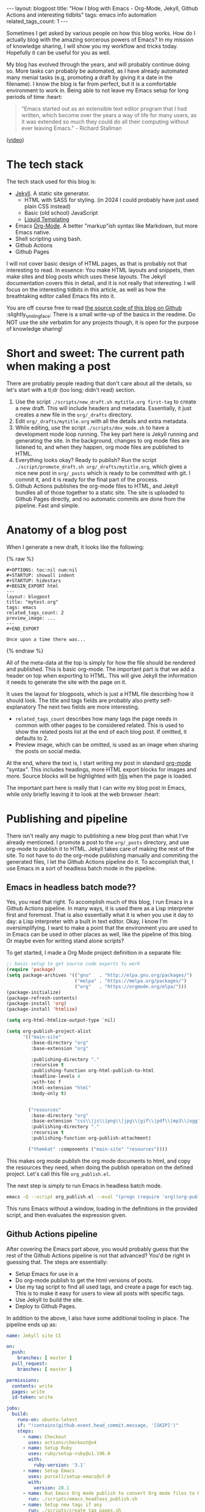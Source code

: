 #+OPTIONS: toc:nil num:nil
#+STARTUP: showall indent
#+STARTUP: hidestars
#+BEGIN_EXPORT html
---
layout: blogpost
title: "How I blog with Emacs - Org-Mode, Jekyll, Github Actions and interesting tidbits"
tags: emacs info automation
related_tags_count: 1
---
#+END_EXPORT

Sometimes I get asked by various people on how this blog works. How do I actually blog with the amazing sorcerous powers of Emacs? In my mission of knowledge sharing, I will show you my workflow and tricks today. Hopefully it can be useful for you as well.


My blog has evolved through the years, and will probably continue doing so. More tasks can probably be automated, as I have already automated many menial tasks (e.g, promoting a draft by giving it a date in the filename). I know the blog is far from perfect, but it is a comfortable environment to work in. Being able to not leave my Emacs setup for long periods of time :heart:

#+BEGIN_QUOTE
"Emacs started out as an extensible text editor program that I had written, which become over the years a way of life for many users, as it was extended so much they could do all their computing without ever leaving Emacs." - Richard Stallman
#+END_QUOTE
([[https://www.youtube.com/watch?v=1jPmnDZ6ab8][video]])


* The tech stack
The tech stack used for this blog is:
- [[https://jekyllrb.com/][Jekyll]]. A static site generator.
  - HTML with SASS for styling. (in 2024 I could probably have just used plain CSS instead)
  - Basic (old school) JavaScript
  - [[https://shopify.github.io/liquid/][Liquid Templating]]
- Emacs [[https://orgmode.org/][Org-Mode]]. A better "markup"ish syntax like Markdown, but more Emacs native.
- Shell scripting using bash.
- Github Actions
- Github Pages


I will not cover basic design of HTML pages, as that is probably not that interesting to read. In essence: You make HTML layouts and snippets, then make sites and blog posts which uses these layouts. The Jekyll documentation covers this in detail, and it is not really that interesting. I will focus on the interesting tidbits in this article, as well as how the breathtaking editor called Emacs fits into it.


You are off course free to read [[https://github.com/themkat/themkat.github.io][the source code of this blog on Github]] :slightly_smiling_face: There is a small write-up of the basics in the readme. Do NOT use the site verbatim for any projects though, it is open for the purpose of knowledge sharing!



* Short and sweet: The current path when making a post
There are probably people reading that don't care about all the details, so let's start with a tl;dr (too long; didn't read) section. 


1. Use the script =./scripts/new_draft.sh mytitle.org first-tag= to create a new draft. This will include headers and metadata. Essentially, it just creates a new file in the =org/_drafts= directory. 
2. Edit =org/_drafts/mytitle.org= with all the details and extra metadata.
3. While editing, use the script =./scripts/dev_mode.sh= to have a development mode loop running. The key part here is Jekyll running and generating the site. In the background, changes to org mode files are listened to, and when they happen, org mode files are published to HTML.
4. Everything looks okay? Ready to publish? Run the script =./script/promote_draft.sh org/_drafts/mytitle.org=, which gives a nice new post in =org/_posts= which is ready to be committed with git. I commit it, and it is ready for the final part of the process.
5. Github Actions publishes the org-mode files to HTML, and Jekyll bundles all of those together to a static site. The site is uploaded to Github Pages directly, and no automatic commits are done from the pipeline. Fast and simple. 


* Anatomy of a blog post
When I generate a new draft, it looks like the following:

{% raw %}
#+BEGIN_SRC text
#+OPTIONS: toc:nil num:nil
#+STARTUP: showall indent
#+STARTUP: hidestars
#+BEGIN_EXPORT html
---
layout: blogpost
title: "mytest.org"
tags: emacs
related_tags_count: 2
preview_image: ...
---
#+END_EXPORT

Once upon a time there was...
#+END_SRC
{% endraw %}

All of the meta-data at the top is simply for how the file should be rendered and published. This is basic org-mode. The important part is that we add a header on top when exporting to HTML. This will give Jekyll the information it needs to generate the site with the page on it. 


It uses the layout for blogposts, which is just a HTML file describing how it should look. The title and tags fields are probably also pretty self-explanatory The next two fields are more interesting.
- =related_tags_count= describes how many tags the page needs in common with other pages to be considered related. This is used to show the related posts list at the end of each blog post. If omitted, it defaults to 2. 
- Preview image, which can be omitted, is used as an image when sharing the posts on social media. 

At the end, where the text is, I start writing my post in standard [[https://orgmode.org/][org-mode]] "syntax". This includes headings, more HTML export blocks for images and more. Source blocks will be highlighted with [[https://highlightjs.org/][hljs]] when the page is loaded.


The important part here is really that I can write my blog post in Emacs, while only briefly leaving it to look at the web browser :heart:


* Publishing and pipeline
There isn't really any magic to publishing a new blog post than what I've already mentioned. I promote a post to the =org/_posts= directory, and use org-mode to publish it to HTML. Jekyll takes care of making the rest of the site. To not have to do the org-mode publishing manually and commiting the generated files, I let the Github Actions pipeline do it. To accomplish that, I use Emacs in a sort of headless batch mode in the pipeline.


** Emacs in headless batch mode??
Yes, you read that right. To accomplish much of this blog, I run Emacs in a Github Actions pipeline. In many ways, it is used there as a Lisp interpreter first and foremost. That is also essentially what it is when you use it day to day: a Lisp interpreter with a built in text editor. Okay, I know I'm oversimplifying. I want to make a point that the environment you are used to in Emacs can be used in other places as well, like the pipeline of this blog. Or maybe even for writing stand alone scripts?


To get started, I made a Org Mode project definition in a separate file:
#+BEGIN_SRC lisp
  ;; basic setup to get source code exports to work
  (require 'package)
  (setq package-archives '(("gnu"   . "http://elpa.gnu.org/packages/")
                           ("melpa" . "https://melpa.org/packages/")
                           ("org"   . "https://orgmode.org/elpa/")))
  (package-initialize)
  (package-refresh-contents)
  (package-install 'org)
  (package-install 'htmlize)

  (setq org-html-htmlize-output-type `nil)

  (setq org-publish-project-alist
        '(("main-site"
           :base-directory "org"
           :base-extension "org"

           :publishing-directory "."
           :recursive t
           :publishing-function org-html-publish-to-html
           :headline-levels 4
           :with-toc f
           :html-extension "html"
           :body-only t)


          ("resources"
           :base-directory "org"
           :base-extension "css\\|js\\|png\\|jpg\\|gif\\|pdf\\|mp3\\|ogg"
           :publishing-directory "."
           :recursive t
           :publishing-function org-publish-attachment)

          ("themkat" :components ("main-site" "resources"))))
  
#+END_SRC

This makes org mode publish the org mode documents to html, and copy the resources they need, when doing the publish operation on the defined project. Let's call this file =org_publish.el=. 


The next step is simply to run Emacs in headless batch mode.

#+BEGIN_SRC bash
  emacs -Q --script org_publish.el --eval "(progn (require 'org)(org-publish-project \"themkat\" t))"
#+END_SRC

This runs Emacs without a window, loading in the definitions in the provided script, and then evaluates the expression given. 


** Github Actions pipeline
After covering the Emacs part above, you would probably guess that the rest of the Github Actions pipeline is not that advanced? You'd be right in guessing that. The steps are essentially:
- Setup Emacs for use in a 
- Do org-mode publish to get the html versions of posts.
- Use my tag script to find all used tags, and create a page for each tag. This is to make it easy for users to view all posts with specific tags.
- Use Jekyll to build the site.
- Deploy to Github Pages.


In addition to the above, I also have some additional tooling in place. The pipeline ends up as:

#+BEGIN_SRC yaml
  name: Jekyll site CI

  on:
    push:
      branches: [ master ]
    pull_request:
      branches: [ master ]

  permissions:
    contents: write
    pages: write
    id-token: write

  jobs:
    build:
      runs-on: ubuntu-latest
      if: "!contains(github.event.head_commit.message, '[SKIP]')"
      steps:
        - name: Checkout
          uses: actions/checkout@v4
        - name: Setup Ruby
          uses: ruby/setup-ruby@v1.196.0
          with:
            ruby-version: '3.1'
        - name: Setup Emacs
          uses: purcell/setup-emacs@v7.0
          with:
            version: 28.1
        - name: Run Emacs Org mode publish to convert Org mode files to HTML
          run: ./scripts/emacs_headless_publish.sh
        - name: Setup new tags if any
          run: ./scripts/create_tag_pages.sh
        - name: Create report on generated tag pages
          run: |
            echo -e "<h2>Tags made:</h2>\n<ul>" >> $GITHUB_STEP_SUMMARY
            ls tags | sed -E 's/(.*)/<li>\1<\/li>/' >> $GITHUB_STEP_SUMMARY
            echo "</ul>" >> $GITHUB_STEP_SUMMARY
        - name: Setup Pages
          id: pages
          uses: actions/configure-pages@v5
        - name: Build with Jekyll
          run: |
            bundle install
            bundle exec jekyll build --baseurl "${{ steps.pages.outputs.base_path }}"
          env:
            JEKYLL_ENV: production
        - name: Minify HTML to make the site as small as possible
          if: github.event_name != 'pull_request'
          run: |
            npm install -g html-minifier
            html-minifier --collapse-whitespace --minify-js --minify-css --remove-comments --file-ext html --input-dir _site --output-dir _site
        - name: Upload artifact
          if: github.event_name != 'pull_request'
          uses: actions/upload-pages-artifact@v3
    deploy:
      environment:
        name: github-pages
        url: ${{ steps.deployment.outputs.page_url }}
      runs-on: ubuntu-latest
      needs: build
      if: "github.event_name != 'pull_request' && !contains(github.event.head_commit.message, '[SKIP]')"
      steps:
        - name: Deploy to GitHub Pages
          id: deployment
          uses: actions/deploy-pages@v4

#+END_SRC


There are a few small things here you might be puzzled at. Doesn't Github Pages have built-in support for Jekyll? Then why do I need to do all this extra setup Ruby stuff?? That is because I want more control. I use some plugins (covered in a few sections) and also a script that minifies the HTML. Running Jekyll myself, as well as doing more setup, gives me more control of the process. If you wanted a more simple sites without any Ruby plugins, you could just use the built in support from Github with a far simpler pipeline.


If you are new to Github Actions, [[https://themkat.net/2022/03/01/github_actions_intro.html][I have written a small write-up with links to useful resources]].

* The Development Mode loop
I LOOOOVE fast feedback, and a development loop gives me that. Knowing that the blog post continues to be verified by Org-Publish (built in publishing of org-mode to html) and Jekyll gives some security. If I made a dead link, I would get error messages in the terminal right away. I'm also able to interact with the page like it was published.

=./scripts/dev_mode.sh=

To make the development loop effective, it needs to listen to changes on the org-files in the background. How is this done? If I was only using GNU/Linux boxes, I would probably have just use fsnotify. To some peoples dismay, I also use Mac OS X. To maximize compatibility, I chose [[https://github.com/emcrisostomo/fswatch][fswatch]] for the job. If it detects that a file in the org directory is changed or created, it runs the Emacs Org Mode publishing operation, and creates any new tag pages in the background.


Currently, the script looks as follows:

#+BEGIN_SRC bash
  #!/bin/bash

  # Dev mode == live reloading of my stuff based on file changes
  # publishes org mode files to html every time they are saved

  # Listen to changes on org files in the background
  fswatch --event Created --event Updated -l 3 org | xargs -n 1 sh -c 'echo "Converting org mode files to html..." && ./scripts/emacs_headless_publish.sh && ./scripts/create_tag_pages.sh' &

  # base setup and main jekyll process
  ./scripts/emacs_headless_publish.sh && ./scripts/create_tag_pages.sh && bundle install && bundle exec jekyll serve --drafts

#+END_SRC


While the script is far from perfect, it serves its purpose. Could I probably use more hours on only publishing single files and related assets? Yes. Would it be worth the hazzle? Probably not.

 
* Small nuggets of (hopefully) useful information
There are probably lots of minor information I don't cover. This last section is my attempt at picking out the most interesting topics. Feel free to ask in the comments if you feel like I should have covered something else!


** Smileys (Jemojy) and other Ruby plugins 
I use a Gemfile to keep track of Ruby dependencies. This is to have more control of the build process, and to be able to select more than [[https://docs.github.com/en/pages/setting-up-a-github-pages-site-with-jekyll/about-github-pages-and-jekyll#plugins][the standard Github Pages plugins]]. A Gemfile describes dependencies for a Ruby application using Bundle, like Jekyll really is. 

#+BEGIN_SRC ruby
  source "https://rubygems.org"

  gem "jekyll"
  gem "jekyll-gist"

  group :jekyll_plugins do
    gem "jekyll-sitemap"
    gem "jekyll-paginate"
    gem "jekyll-feed"
    gem "jemoji"
  end
#+END_SRC

It is used for the pagination plugin (to get multiple pages of blog posts), to generate a sitemap (for Search Engine Optimization), a RSS/Atom feed, and my beloved emojis. Simply adding JEmoji here, as well as adding it to Jekylls own config is enough for it to run automatically. My Jekyll config currently looks like the following:

#+BEGIN_SRC yaml
  url: "https://themkat.net" 
  baseurl: ""
  title: "TheMKat's blog" 
  paginate: 10
  include: [".well-known"]
  exclude: ["org", "scripts", "*.org", "Gemfile", "Gemfile.lock"]
  sass:
    style: compressed
  feed:
    post_limit: 15
    excerpt_only: true
  plugins:
    - jekyll-sitemap
    - jekyll-paginate
    - jekyll-feed
    - jemoji
#+END_SRC


** Creating pages to show posts with a specific tag
To create tag pages, I just make a simple HTML layout in Jekyll. Like all other pages, we can give metadata in a header that the layout can read. In other words, we simply need to generate pages like the following, and Jekyll will take care of the rest:
#+BEGIN_VERSE
---
title: "Tag: emacs"
layout: tag
tag: emacs
---
#+END_VERSE
(example is from the pages tagged with the Emacs tag)


If you have ever written a bash script before, you will probably figure out this one quite easily. We simply parse all the posts, filter unique tags, then make a page like the above for each tag.

#+BEGIN_SRC bash
  #!/bin/bash

  TAGS=$(cat _posts/*.html | grep 'tags:' | sed -E 's/tags: (.)/\1/' | tr ' ' '\n' | sort -u)

  mkdir -p tags

  for tag in $TAGS
  do
      if [ ! -f tags/$tag.html ]
      then
          echo -e "---\ntitle: \"Tag: $tag\"\nlayout: tag\ntag: $tag\n---" > tags/$tag.html
      fi
  done
#+END_SRC

This time you will probably have a harder time guessing how the HTML layout page looks. After all, what are we supposed to do there? If you think about it for a while, it is not that hard. We have the tag from the metadata, so we simply need to parse the Jekyll array structures and filter the posts that have the tag we are looking for. Fortunately, Jekyll keeps an array/list with all posts for a given tag:

#+BEGIN_SRC html
  ---
  layout: default
  ---

  <h1>Posts with tag: {{page.tag}}</h1>
  <hr />
  {% for post in site.tags[page.tag] %}
  {% include postlisting.html title=post.title date=post.date url=post.url excerpt=post.excerpt %}
  <hr />
  {% endfor %}
#+END_SRC



** My way of showing related pages in the bottom of each post
I already mentioned the =related_tags_count= briefly above, which controls the number of tags two posts needs before they are considered related.

The algorithm is as follows:
- Go through all posts.
   - Have a counter of tags in common.
   - Go through all tags in the post p.
      - Check if current page's tag list contains the tag from post p. If so, we increment the counter.
      - If the counter is bigger than or equal to the =related_tags_count=, we include it in the list.
      - Check if we have included more than the allowed number of related posts. To not have too much spam at the bottom, we avoid adding anymore links if we have gone above the threshold of 5 related posts.


From there, we can create a simple Liquid template definition with some HTML to create links to the related posts.

{% raw %}
#+BEGIN_SRC html
  <!-- Stupid simple algorithm for related posts. Just find those that share at least x tags (defaults to 2). Can be overriden by the post property related_tags_count. 
  -->
  {% assign tags_in_common = page.related_tags_count | default: 2 %}
  {% assign max_related_posts = 5 %}
  <h5>Other posts that might interest you:</h5>
  <ul>
      {% for post in site.posts %}
      {% assign common_tags = 0 %}
      {% for post_tag in post.tags %}

      {% comment %}
      Simple hack to avoid including oneself
      {% endcomment %}
      {% if post.url == page.url %}
      {% break %}
      {% endif %}

      {% comment %}
      Hacky solution to avoid adding new related posts after max_related_posts are added...
      {% endcomment %}
      {% if max_related_posts <= 0 %}
      {% break %}
      {% endif %}

      {% if page.tags contains post_tag %}
      {% assign common_tags = common_tags | plus: 1 %}
      {% endif %}

      {% if common_tags >= tags_in_common %}
      <li><a href="{{post.url}}">{{post.title}}</a></li>
      {% assign max_related_posts = max_related_posts | minus: 1 %}
      {% break %}
      {% endif %}
      {% endfor %}
      {% endfor %}
  </ul>
#+END_SRC
{% endraw %}


** Commento
Not going to use much time on this, but the commenting system is from [[https://commento.io/][Commento]]. A simple HTML snippet is added, and I have comments which are easy to handle. (unless I get some unsane spambot lurking.).

